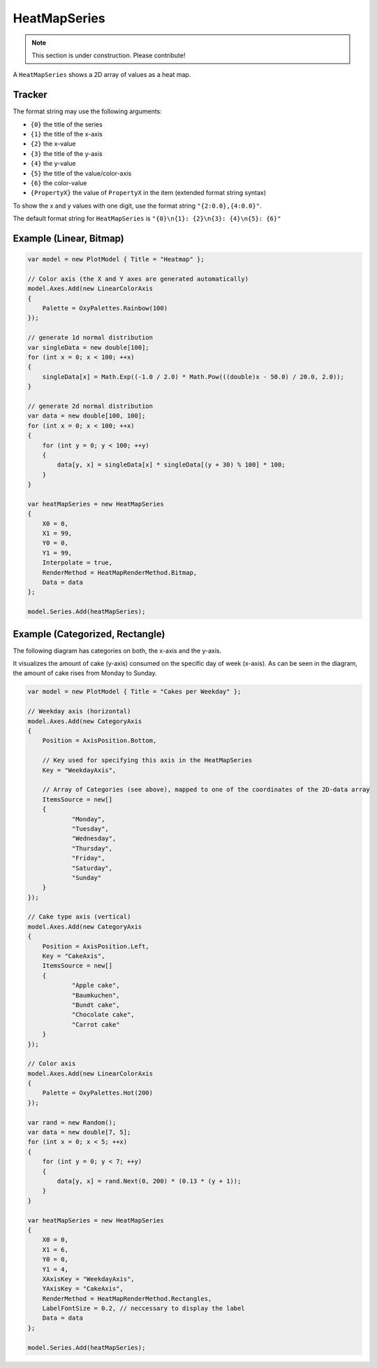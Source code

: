 =============
HeatMapSeries
=============

.. note:: This section is under construction. Please contribute!

A ``HeatMapSeries`` shows a 2D array of values as a heat map.

Tracker
-------

The format string may use the following arguments:

- ``{0}`` the title of the series
- ``{1}`` the title of the x-axis
- ``{2}`` the x-value
- ``{3}`` the title of the y-axis
- ``{4}`` the y-value
- ``{5}`` the title of the value/color-axis
- ``{6}`` the color-value
- ``{PropertyX}`` the value of ``PropertyX`` in the item (extended format string syntax)

To show the x and y values with one digit, use the format string ``"{2:0.0},{4:0.0}"``.

The default format string for ``HeatMapSeries`` is ``"{0}\n{1}: {2}\n{3}: {4}\n{5}: {6}"``


Example (Linear, Bitmap)
-------

.. image:: HeatMapSeries_linear.png

.. sourcecode:: csharp

            var model = new PlotModel { Title = "Heatmap" };

            // Color axis (the X and Y axes are generated automatically)
            model.Axes.Add(new LinearColorAxis
            {
                Palette = OxyPalettes.Rainbow(100)
            });

            // generate 1d normal distribution
            var singleData = new double[100];
            for (int x = 0; x < 100; ++x)
            {
                singleData[x] = Math.Exp((-1.0 / 2.0) * Math.Pow(((double)x - 50.0) / 20.0, 2.0));
            }

            // generate 2d normal distribution
            var data = new double[100, 100];
            for (int x = 0; x < 100; ++x)
            {
                for (int y = 0; y < 100; ++y)
                {
                    data[y, x] = singleData[x] * singleData[(y + 30) % 100] * 100;
                }
            }

            var heatMapSeries = new HeatMapSeries
            {
                X0 = 0,
                X1 = 99,
                Y0 = 0,
                Y1 = 99,
                Interpolate = true,
                RenderMethod = HeatMapRenderMethod.Bitmap,
                Data = data
            };

            model.Series.Add(heatMapSeries);
    
Example (Categorized, Rectangle)
-------

The following diagram has categories on both, the x-axis and the y-axis.

It visualizes the amount of cake (y-axis) consumed on the specific day of week (x-axis). As can be seen in the diagram, the amount of cake rises from Monday to Sunday.

.. image:: HeatMapSeries_categorized.png

.. sourcecode:: csharp

            var model = new PlotModel { Title = "Cakes per Weekday" };

            // Weekday axis (horizontal)
            model.Axes.Add(new CategoryAxis
            {
                Position = AxisPosition.Bottom,

                // Key used for specifying this axis in the HeatMapSeries
                Key = "WeekdayAxis",

                // Array of Categories (see above), mapped to one of the coordinates of the 2D-data array
                ItemsSource = new[]
                {
                        "Monday",
                        "Tuesday",
                        "Wednesday",
                        "Thursday",
                        "Friday",
                        "Saturday",
                        "Sunday"
                }
            });

            // Cake type axis (vertical)
            model.Axes.Add(new CategoryAxis
            {
                Position = AxisPosition.Left,
                Key = "CakeAxis",
                ItemsSource = new[]
                {
                        "Apple cake",
                        "Baumkuchen",
                        "Bundt cake",
                        "Chocolate cake",
                        "Carrot cake"
                }
            });

            // Color axis
            model.Axes.Add(new LinearColorAxis
            {
                Palette = OxyPalettes.Hot(200)
            });

            var rand = new Random();
            var data = new double[7, 5];
            for (int x = 0; x < 5; ++x)
            {
                for (int y = 0; y < 7; ++y)
                {
                    data[y, x] = rand.Next(0, 200) * (0.13 * (y + 1));
                }
            }

            var heatMapSeries = new HeatMapSeries
            {
                X0 = 0,
                X1 = 6,
                Y0 = 0,
                Y1 = 4,
                XAxisKey = "WeekdayAxis",
                YAxisKey = "CakeAxis",
                RenderMethod = HeatMapRenderMethod.Rectangles,
                LabelFontSize = 0.2, // neccessary to display the label
                Data = data
            };

            model.Series.Add(heatMapSeries);
